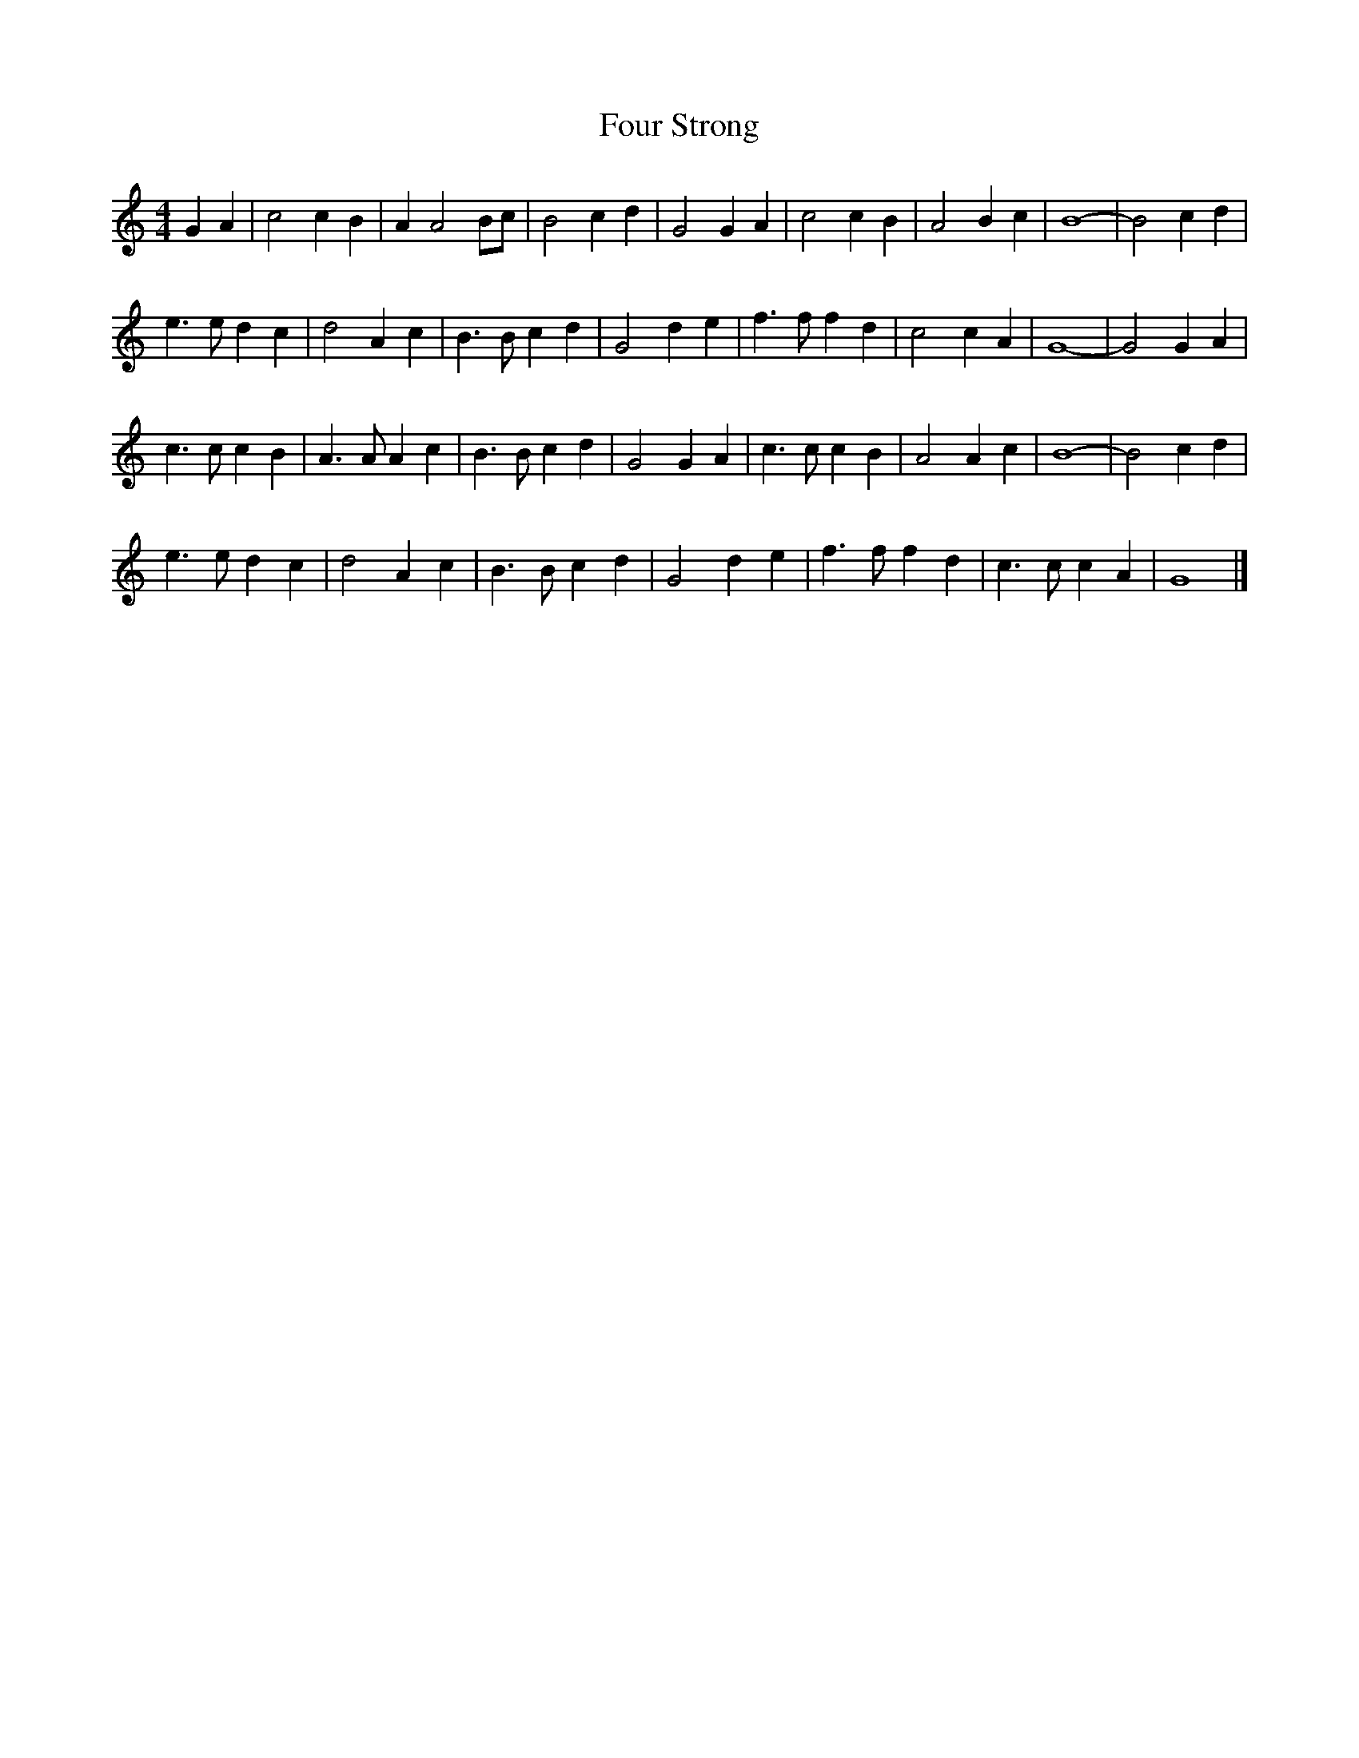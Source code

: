 X: 179
T: Four Strong 
M:4/4
R:reel
L:1/8
Z:Alf 
K:C
G2A2|c4 c2B2|A2A4Bc|B4 c2d2|G4 G2A2|\
c4 c2B2|A4 B2c2|B8-|B4 c2d2|
e3e d2c2|d4 A2c2|B3B c2d2|G4 d2e2|\
f3f f2d2|c4 c2A2|G8-|G4 G2A2|
c3c c2B2|A3A A2c2|B3B c2d2|G4 G2A2|\
c3c c2B2|A4 A2c2|B8-|B4 c2d2|
e3e d2c2|d4 A2c2|B3B c2d2|G4 d2e2|\
f3f f2d2|c3c c2A2|G8|]
